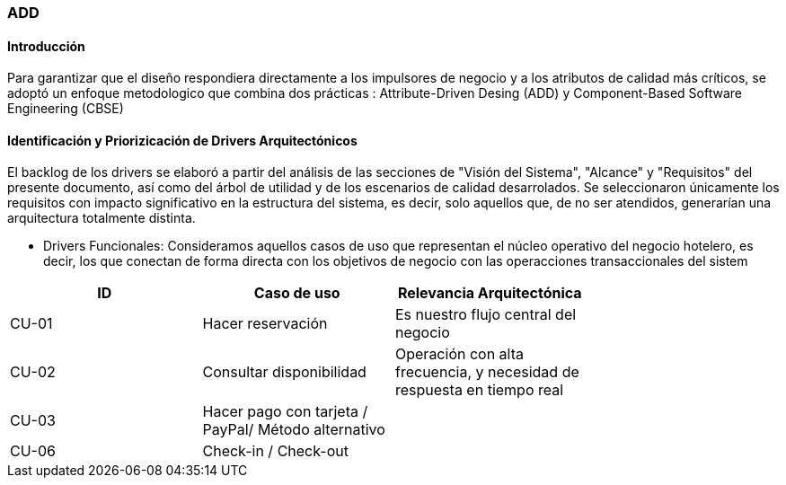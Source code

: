 === ADD

==== Introducción

Para garantizar que el diseño respondiera directamente a los impulsores de negocio y a los atributos de calidad más críticos, se adoptó un enfoque metodologico que combina dos prácticas : Attribute-Driven Desing (ADD) y Component-Based Software Engineering (CBSE)

==== Identificación y Priorizicación de Drivers Arquitectónicos
El backlog de los drivers se elaboró a partir del análisis de las secciones de
"Visión del Sistema", "Alcance" y "Requisitos" del presente documento, así como del árbol de utilidad y de los escenarios de calidad desarrolados. Se seleccionaron únicamente los requisitos con impacto significativo en la estructura del sistema, es decir, solo aquellos que, de no ser atendidos, generarían una arquitectura totalmente distinta.

- Drivers Funcionales: Consideramos aquellos casos de uso que representan el núcleo operativo del negocio hotelero, es decir, los que conectan de forma directa con los objetivos de negocio con las operacciones transaccionales del sistem

|===
| ID | Caso de uso | Relevancia Arquitectónica |

| CU-01 | Hacer reservación | Es nuestro flujo central del negocio |
| CU-02 | Consultar disponibilidad | Operación con alta frecuencia, y necesidad de respuesta en tiempo real |
| CU-03 | Hacer pago con tarjeta / PayPal/ Método alternativo | |
| CU-06 | Check-in / Check-out | |

|===
